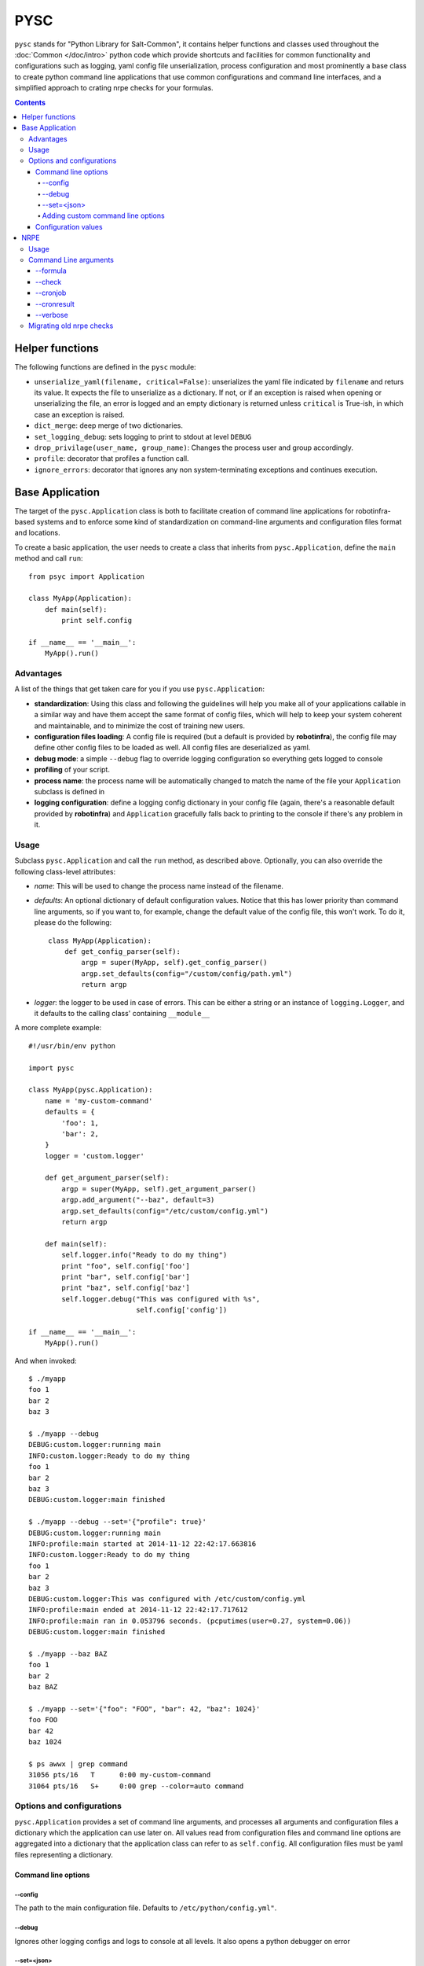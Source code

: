 .. Copyright (c) 2014, Tomas Neme
.. All rights reserved.
..
.. Redistribution and use in source and binary forms, with or without
.. modification, are permitted provided that the following conditions are met:
..
..     1. Redistributions of source code must retain the above copyright notice,
..        this list of conditions and the following disclaimer.
..     2. Redistributions in binary form must reproduce the above copyright
..        notice, this list of conditions and the following disclaimer in the
..        documentation and/or other materials provided with the distribution.
..
.. Neither the name of Bruno Clermont nor the names of its contributors may be used
.. to endorse or promote products derived from this software without specific
.. prior written permission.
..
.. THIS SOFTWARE IS PROVIDED BY THE COPYRIGHT HOLDERS AND CONTRIBUTORS "AS IS"
.. AND ANY EXPRESS OR IMPLIED WARRANTIES, INCLUDING, BUT NOT LIMITED TO,
.. THE IMPLIED WARRANTIES OF MERCHANTABILITY AND FITNESS FOR A PARTICULAR
.. PURPOSE ARE DISCLAIMED. IN NO EVENT SHALL THE COPYRIGHT OWNER OR CONTRIBUTORS
.. BE LIABLE FOR ANY DIRECT, INDIRECT, INCIDENTAL, SPECIAL, EXEMPLARY, OR
.. CONSEQUENTIAL DAMAGES (INCLUDING, BUT NOT LIMITED TO, PROCUREMENT OF
.. SUBSTITUTE GOODS OR SERVICES; LOSS OF USE, DATA, OR PROFITS; OR BUSINESS
.. INTERRUPTION) HOWEVER CAUSED AND ON ANY THEORY OF LIABILITY, WHETHER IN
.. CONTRACT, STRICT LIABILITY, OR TORT (INCLUDING NEGLIGENCE OR OTHERWISE)
.. ARISING IN ANY WAY OUT OF THE USE OF THIS SOFTWARE, EVEN IF ADVISED OF THE
.. POSSIBILITY OF SUCH DAMAGE.

PYSC
====

``pysc`` stands for "Python Library for Salt-Common", it contains
helper functions and classes used throughout the :doc:`Common
</doc/intro>` python code which provide shortcuts and facilities for
common functionality and configurations such as logging, yaml config
file unserialization, process configuration and most prominently a
base class to create python command line applications that use common
configurations and command line interfaces, and a simplified approach
to crating nrpe checks for your formulas.

.. contents::

Helper functions
~~~~~~~~~~~~~~~~

The following functions are defined in the ``pysc`` module:

- ``unserialize_yaml(filename, critical=False)``: unserializes the
  yaml file indicated by ``filename`` and returs its value. It expects
  the file to unserialize as a dictionary. If not, or if an exception
  is raised when opening or unserializing the file, an error is logged
  and an empty dictionary is returned unless ``critical`` is True-ish,
  in which case an exception is raised.
- ``dict_merge``: deep merge of two dictionaries.
- ``set_logging_debug``: sets logging to print to stdout at level
  ``DEBUG``
- ``drop_privilage(user_name, group_name)``: Changes the process user
  and group accordingly.
- ``profile``: decorator that profiles a function call.
- ``ignore_errors``: decorator that ignores any non system-terminating
  exceptions and continues execution.

.. _pysc.Application:

Base Application
~~~~~~~~~~~~~~~~

The target of the ``pysc.Application`` class is both to facilitate
creation of command line applications for robotinfra-based
systems and to enforce some kind of standardization on command-line
arguments and configuration files format and locations.

To create a basic application, the user needs to create a class that
inherits from ``pysc.Application``, define the ``main`` method and
call ``run``::

    from psyc import Application

    class MyApp(Application):
        def main(self):
            print self.config

    if __name__ == '__main__':
        MyApp().run()

Advantages
----------

A list of the things that get taken care for you if you use
``pysc.Application``:

- **standardization**: Using this class and following the guidelines
  will help you make all of your applications callable in a similar
  way and have them accept the same format of config files, which will
  help to keep your system coherent and maintainable, and to minimize
  the cost of training new users.
- **configuration files loading**: A config file is required (but a
  default is provided by **robotinfra**), the
  config file may define other config files to be loaded as well. All
  config files are deserialized as yaml.
- **debug mode**: a simple ``--debug`` flag to override logging
  configuration so everything gets logged to console
- **profiling** of your script.
- **process name**: the process name will be automatically changed to
  match the name of the file your ``Application`` subclass is defined
  in
- **logging configuration**: define a logging config dictionary in
  your config file (again, there's a reasonable default provided by
  **robotinfra**) and ``Application`` gracefully falls back to
  printing to the console if there's any problem in it.

Usage
-----

Subclass ``pysc.Application`` and call the ``run`` method, as
described above. Optionally, you can also override the following
class-level attributes:

- `name`: This will be used to change the process name instead of the
  filename.
- `defaults`: An optional dictionary of default configuration values.
  Notice that this has lower priority than command line arguments, so
  if you want to, for example, change the default value of the config
  file, this won't work. To do it, please do the following::

    class MyApp(Application):
        def get_config_parser(self):
            argp = super(MyApp, self).get_config_parser()
            argp.set_defaults(config="/custom/config/path.yml")
            return argp

- `logger`: the logger to be used in case of errors. This can be
  either a string or an instance of ``logging.Logger``, and it
  defaults to the calling class' containing ``__module__``

A more complete example::

    #!/usr/bin/env python

    import pysc

    class MyApp(pysc.Application):
        name = 'my-custom-command'
        defaults = {
            'foo': 1,
            'bar': 2,
        }
        logger = 'custom.logger'

        def get_argument_parser(self):
            argp = super(MyApp, self).get_argument_parser()
            argp.add_argument("--baz", default=3)
            argp.set_defaults(config="/etc/custom/config.yml")
            return argp

        def main(self):
            self.logger.info("Ready to do my thing")
            print "foo", self.config['foo']
            print "bar", self.config['bar']
            print "baz", self.config['baz']
            self.logger.debug("This was configured with %s",
                              self.config['config'])

    if __name__ == '__main__':
        MyApp().run()

And when invoked::

    $ ./myapp
    foo 1
    bar 2
    baz 3

    $ ./myapp --debug
    DEBUG:custom.logger:running main
    INFO:custom.logger:Ready to do my thing
    foo 1
    bar 2
    baz 3
    DEBUG:custom.logger:main finished

    $ ./myapp --debug --set='{"profile": true}'
    DEBUG:custom.logger:running main
    INFO:profile:main started at 2014-11-12 22:42:17.663816
    INFO:custom.logger:Ready to do my thing
    foo 1
    bar 2
    baz 3
    DEBUG:custom.logger:This was configured with /etc/custom/config.yml
    INFO:profile:main ended at 2014-11-12 22:42:17.717612
    INFO:profile:main ran in 0.053796 seconds. (pcputimes(user=0.27, system=0.06))
    DEBUG:custom.logger:main finished

    $ ./myapp --baz BAZ
    foo 1
    bar 2
    baz BAZ

    $ ./myapp --set='{"foo": "FOO", "bar": 42, "baz": 1024}'
    foo FOO
    bar 42
    baz 1024

    $ ps awwx | grep command
    31056 pts/16   T      0:00 my-custom-command
    31064 pts/16   S+     0:00 grep --color=auto command


Options and configurations
--------------------------

``pysc.Application`` provides a set of command line arguments, and
processes all arguments and configuration files a dictionary which the
application can use later on. All values read from configuration
files and command line options are aggregated into a dictionary that
the application class can refer to as ``self.config``. All
configuration files must be yaml files representing a dictionary.

Command line options
++++++++++++++++++++

--config
********

The path to the main configuration file. Defaults to
``/etc/python/config.yml"``.

--debug
*******

Ignores other logging configs and logs to console at all levels. It
also opens a python debugger on error

--set=<json>
************

Set arbitrary configuration options, the option value must be a valid
JSON dictionary (object). This has priority so it overrides any other
configuration sources that might define the same value. Please
remember that strings in JSON are delimited by ``"``, not by ``'``, so
this is valid::

    $ myapp --set='{"profile": true}'

but this is not::

    $ myapp --set="{'profile': true}"

Adding custom command line options
**********************************

To add command line options, the Application class has to override
the ``get_argument_parser`` method and add it's desired options to the
parent class' provided ``ArgumentParser``::

    class MyApp(Application):
        def get_argument_parser(self):
            argp = super(MyApp, self).get_argument_parser()
            argp.add_argument("--foo", action=count, default=0,
                              help="How many foos do you want?")
            return argp

        def main(self):
            for _ in range(self.config['foo']):
                print "foo"

Calling this script will behave like this::

    $ test.py
    $ test.py --foo
    foo
    $ test.py --foo --foo --foo
    foo
    foo
    foo

Wherever possible, we encourage to avoid adding command line options.
Usage of the ``--set`` option or config files is preferred, but if the
script is designed to be used manually by the sysadmins then this is
probably the best way.

Configuration values
++++++++++++++++++++

The following configuration values are expected or supported:

- `logging`: Is expected to be a valid configuration dictionary for
  python's `logging.config.dictConfig
  <https://docs.python.org/2/library/logging.config.html#logging.config.dictConfig>`__.
  A default is provided in ``/etc/python/config.yml``
- `profile` (optional): Should be a boolean. If ``True`` a
  ``log.debug`` message is emitted when the application starts, after
  it ends, and counting the total time
- `process` (optional): If present, the process user and groups will
  be changed to the provided values. It should be a dictionary like
  this::

    process:
        user: someusername
        group: somegroupname

- `graphite` (optional): ``"<server>[:<port>]"``. If present, a
  ``pystatsd.Client`` is created and available to the Application at
  ``self.stats``. If the port is omitted, graphite's default (2003) is
  used.
- `lock` (optional): ``/path/to/lock``. If present, a lockfile is
  created when the application runs. If the lockfile already exists,
  the application exits with an error.
- `extra_configs` (optional): If present it should be a list of paths
  to config files. The configuration keys defined in those files will
  be added to the ``config`` dictionary. This has the lowest priority,
  so any values redefined either in the main config file or from the
  command line take precedence.


.. py:module:: pysc.nrpe

NRPE
~~~~

The ``pysc.nrpe`` module provides a simplified functional way of
creating NRPE checks (nagios plugins) for your services and formulas.
Its main concerns are:

- **standardization** of interfaces in order to create checks that are
  called identically across the system. This simplifies maintenance,
  development and training of new sysadmins and developers.
- offering a **simple** interface to generate checks.

.. This should really be documented as a function, but now may not be
   the right moment
   .. py:function:\: pysc.nrpe.check(function, defaults=None)

   \:param func function: The nagiosplugin check preparation function
   \:param dict defaults: A dictionary of default config values

   It is not a module, but module creates no output, so it's what we
   need right now

.. py:module:: pysc.nrpe.check

A ``pysce.nrpe.check`` application is a :ref:`pysc.Application
<pysc.Application>` and it supports all of its command line arguments
and configuration values. It also adds some arguments of its own and
changes the default config file.

However, to maintain readability of the nrpe formulas and
predictability of usage ``pysc.nrpe`` does **not** allow to extend
command line arguments.
Users are encouraged instead to add the required arguments to the
``arguments`` key of the check configuration in
``<formula>.nrpe.config.jinja2``. In the case that this is not
possible or adviceable for some reason, as a last resort you can use
the ``--set='{"key": "value"}'`` command line argument, but this is
not recommended.

``pysc.nrpe``-based checks use `nagiosplugin`_ so there is a minimum of
boilerplate involved. `nagiosplugin`_ takes care of transforming the
output of some python classes into the nrpe standard output format and
response codes, etc. so you can concentrate on writing your code, but
there's still some pretty rigid conventions to follow.

A check usually consists on one or more ``nagiosplugin.Resource``
instances which represent the things to be measured, and one or more
``nagiosplugin.Context`` instances which are classes that analyze the
``Resource``'s output and decide whether the result is valid or not. A
number of other classes can be used to customize output format and
result interpretation, but a basic ``ScalarContext`` is provided by
``nagiosplugin`` which should serve for most basic cases. Please see
the `nagiosplugin`_ documentation for more details.

Usage
-----

To create a nagios plugin you need at the very least to create your
``Resource`` class and then register it with ``pysc.nrpe.check``.
Here's a simple example::

    import nagiosplugin
    from pysc import nrpe

    class Universe(nagiosplugin.Resource):
        def probe(self):
            return [nagiosplugin.Metric("answer", 42)]

    def check_universe(config):
        return (
            Universe(),
            nagiosplugin.ScalarContext("answer", "{0}:{0}".format(
                config['answer'])),
        )

    nrpe.check(check_universe, {"answer": 42})

Let's take a look to what's going on there: In the last line, the
function ``check_universe`` is registered as the `prepare function`.
This is the function that will receive the parsed config options and
command line arguments as the first (and only) parameter ``config``
and return a sequence of arguments to be passed to a
``nagiosplugin.Check`` instance that will be prepared by the ``pysc``
library with some custom settings. The second argument to the
``nrpe.check`` function is an optional dictionary of default values
which will be inserted into the configuration values pipeline. The
call to this check should be something similar to this::

    $ universe_check --formula universe --check universe_check
    UNIVERSE OK - answer is 42 | answer=42;42:42

If you want, you can pass it a different expected answer than the
default, just to test that the check works as expected::

    $ universe_check --formula universe --check universe_check --set='{"answer": 60}'
    UNIVERSE WARNING - answer is 42 (outside range 60:60) | answer=42;60:60
    $ universe_check --formula universe --check universe_check --set='{"answer": 30}'
    UNIVERSE WARNING - answer is 42 (outside range 30:30) | answer=42;30:30

You can also change the value for the ``answer`` parameter in the
formula configuration file (by default
``/etc/nagios/nsca.d/universe.yml``, in this case)::

    universe_check:
      ...
      arguments:
        answer: 36

Command Line arguments
----------------------

In addition to the arguments defined by :ref:`pysc.Application
<pysc.Application>`, the following arguments are supported:

--formula
+++++++++

**Mandatory**. The name of the formula. This is used together with the
``nsca_dir`` configuration key to build the filename of the checks
configuration.

--check
+++++++

**Mandatory**. This is expected to be one of the keys in the formula
configuration file selected by ``--formula``

--cronjob
+++++++++

Set this flag when the check is ran from a cronjob rather than from
nrpe or the nsca daemon. This makes the check write its results to a
file to be collected later.

--cronresult
++++++++++++

When this flag is set, the job reads the results from the file a check
ran with the ``--cronjob`` flag and formats the results for nrpe.

--verbose
+++++++++

The standard ``-v`` flag for nagios plugins, adds verbosity to the
plugin output.

Migrating old nrpe checks
-------------------------

There's two main things you have to take care of when migrating old
nagios plugins:

1. you have to fix any usage of custom command line arguments you
   might have added. For the sake of standardization, ``pysc.nrpe``
   is quite inflexible and doesn't allow you to define custom command
   line arguments. Any command line arguments or configuration values,
   including the keys added to the ``arguments`` dictionary in
   ``/etc/nsca.d/<formula>.yml`` are accessible through the ``config``
   parameter of the check preparation function, so adding them there
   is encouraged.
2. Instead of creating a ``nagiosplugin.Check`` instance yourself, you
   return the parameters you would pass to its constructor as a
   sequence (normally a tuple) from the `prepare function`. In it
   you can use the config values to pass parameters to the
   ``Resource`` class constructors to be used by the check.

As a little extra, remember that:

3. If you are using a logger in your check (you should be), the logger
   name should start with ``nagiosplugin.`` (so for example
   ``nagiosplugin.universe`` would be a good name for the example
   check above), and it should be saved to a variable called ``log``
   at the module level. ``pysc.nrpe`` does magic to retrieve this
   variable, and if it doesn't exist it uses a logger called
   ``nagiosplugin.<filename of the test>``.

.. _nagiosplugin: https://pythonhosted.org/nagiosplugin/
